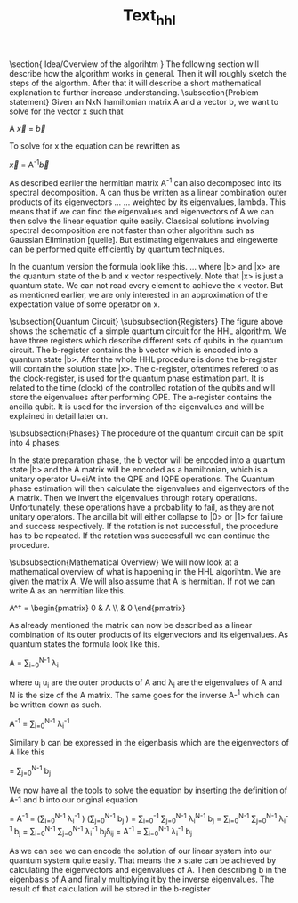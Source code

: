 
#+TITLE: Text_hhl

\section{ Idea/Overview of the algorihtm }
The following section will describe how the algorithm works in general.
Then it will roughly sketch the steps of the algorthm.
After that it will describe a short mathematical explanation to further increase understanding.
\subsection{Problem statement}
Given an NxN hamiltonian matrix A and a vector b, we want to solve for the vector x such that

A \vec{x} = \vec{b}

To solve for x the equation can be rewritten as

\vec{x} = A^{-1}\vec{b}

As described earlier the hermitian matrix A^-1 can also decomposed into its spectral decomposition. A can thus be written as a linear combination outer products of its eigenvectors ... ... weighted by its eigenvalues, lambda.
This means that if we can find the eigenvalues and eigenvectors of A we can then solve the linear equation quite easily. Classical solutions involving spectral decomposition are not faster than other algorithm such as Gaussian Elimination [quelle]. But estimating eigenvalues and eingewerte can be performed quite efficiently by quantum techniques.

In the quantum version the formula look like this.
...
where |b> and |x> are the quantum state of the b and x vector respectively.
Note that |x> is just a quantum state. We can not read every element to achieve the x vector. But as mentioned earlier, we are only interested in an approximation of the expectation value of some operator on x.

\subsection{Quantum Circuit}
\subsubsection{Registers}
The figure above shows the schematic of a simple quantum circuit for the HHL algorithm.
We have three registers which describe different sets of qubits in the quantum circuit.
The b-register contains the b vector which is encoded into a quantum state |b>. After the whole HHL procedure is done the b-register will contain the solution state |x>.
The c-register, oftentimes refered to as the clock-register, is used for the quantum phase estimation part. It is related to the time (clock) of the controlled rotation of the qubits and will store the eigenvalues after performing QPE.
The a-register contains the ancilla qubit. It is used for the inversion of the eigenvalues and will be explained in detail later on.

\subsubsection{Phases}
The procedure of the quantum circuit can be split into 4 phases:
\begin{itemize}
\item State preparation
\item Quantum phase estimation (QPE)
\item Inversion of eigenvalues
\item Inverse quantum phase estimation (IQPE)
\end{itemize}

In the state preparation phase, the b vector will be encoded into a quantum state |b> and the A matrix will be encoded as a hamiltonian, which is a unitary operator
U=eiAt into the QPE and IQPE operations.
The Quantum phase estimation will then calculate the eigenvalues and eigenvectors of the A matrix.
Then we invert the eigenvalues through rotary operations. Unfortunately, these operations have a probability to fail, as they are not unitary operators.
The ancilla bit will either collapse to |0> or |1> for failure and success respectively.
If the rotation is not successfull, the procedure has to be repeated.
If the rotation was successfull we can continue the procedure.

\subsubsection{Mathematical Overview}
We will now look at a mathematical overview of what is happening in the HHL algorihtm.
We are given the matrix A. We will also assume that A is hermitian. If not we can write A as an hermitian like this.

A^\dagger = \begin{pmatrix} 0 & A \\ \overline{A^T}& 0 \end{pmatrix}

As already mentioned the matrix can now be described as a linear combination of its outer products of its eigenvectors and its eigenvalues.
As quantum states the formula look like this.

A = \sum_{i=0}^{N-1} \lambda_i \ket{u_i}\bra{u_i}

where u_i u_i are the outer products of A and \lambda_i are the eigenvalues of A and N is the size of the A matrix.
The same goes for the inverse A-^1 which can be written down as such.

A^{-1} = \sum_{i=0}^{N-1} \lambda_i^{-1} \ket{u_i}\bra{u_i}

Similary b can be expressed in the eigenbasis which are the eigenvectors of A like this

\ket{b} = \sum_{j=0}^{N-1} b_j\ket{u_j}

We now have all the tools to solve the equation by inserting the definition of A-1 and b into our original equation

\ket{x} = A^{-1} \ket{b} = \left(\sum_{i=0}^{N-1} \lambda_i^{-1} \ket{u_i}\bra{u_i} \right) \left(\sum_{j=0}^{N-1} b_j\ket{u_j} \right)
\ket{x}= \sum_{i=0}^{-1} \sum_{j=0}^{N-1} \lambda_i^{N-1} \ket{u_i}\bra{u_i} b_j\ket{u_j}
\ket{x}= \sum_{i=0}^{N-1} \sum_{j=0}^{N-1} \lambda_i^{-1} b_j\ket{u_i}\braket{u_i| u_j}
\ket{x} = \sum_{i=0}^{N-1} \sum_{j=0}^{N-1} \lambda_i^{-1} b_j\ket{u_i}\delta_{ij}
\ket{x} =  A^{-1} \ket{b} = \sum_{i=0}^{N-1} \lambda_i^{-1} b_j\ket{u_j}

As we can see we can encode the solution of our linear system into our quantum system quite easily. That means the x state can be achieved by calculating the eigenvectors and eigenvalues of A. Then describing b in the eigenbasis of A and finally multiplying it by the inverse eigenvalues. The result of that calculation will be stored in the b-register
